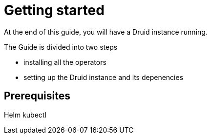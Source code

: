 = Getting started

At the end of this guide, you will have a Druid instance running.

The Guide is divided into two steps

* installing all the operators
* setting up the Druid instance and its depenencies

== Prerequisites

Helm
kubectl